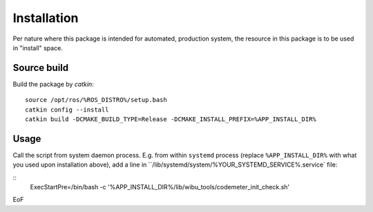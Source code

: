 ============
Installation
============

Per nature where this package is intended for automated, production system, the resource in this package is to be used in "install" space.

Source build
============

Build the package by `catkin`:
::
   source /opt/ros/%ROS_DISTRO%/setup.bash
   catkin config --install
   catkin build -DCMAKE_BUILD_TYPE=Release -DCMAKE_INSTALL_PREFIX=%APP_INSTALL_DIR%

Usage
=====

Call the script from system daemon process. E.g. from within ``systemd`` process (replace ``%APP_INSTALL_DIR%`` with what you used upon installation above), add a line in ``/lib/systemd/system/%YOUR_SYSTEMD_SERVICE%.service` file:

::
   ExecStartPre=/bin/bash -c '%APP_INSTALL_DIR%/lib/wibu_tools/codemeter_init_check.sh'

EoF
